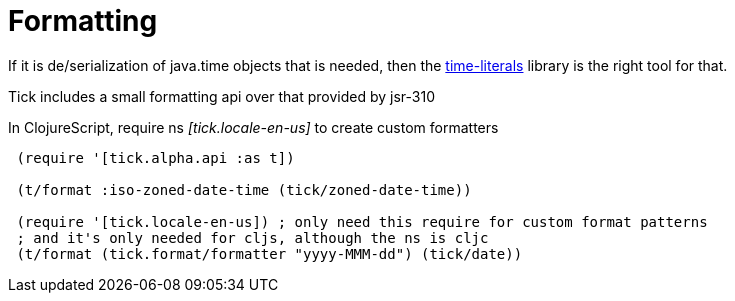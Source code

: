 = Formatting 

If it is de/serialization of java.time objects that is needed, then the https://clojars.org/time-literals[time-literals]
library is the right tool for that.

Tick includes a small formatting api over that provided by jsr-310

In ClojureScript, require ns _[tick.locale-en-us]_ to create custom formatters

----
 (require '[tick.alpha.api :as t])    
 
 (t/format :iso-zoned-date-time (tick/zoned-date-time))
 
 (require '[tick.locale-en-us]) ; only need this require for custom format patterns
 ; and it's only needed for cljs, although the ns is cljc
 (t/format (tick.format/formatter "yyyy-MMM-dd") (tick/date))
----

